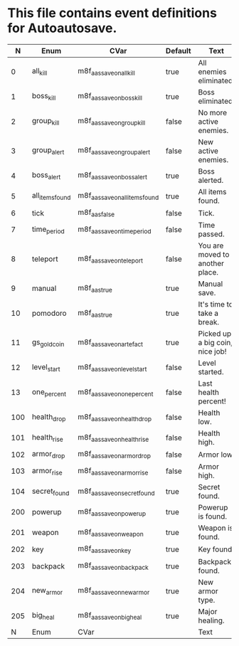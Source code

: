 * This file contains event definitions for Autoautosave.

|   N | Enum            | CVar                            | Default | Text                            |
|-----+-----------------+---------------------------------+---------+---------------------------------|
|   0 | all_kill        | m8f_aas_save_on_all_kill        | true    | All enemies eliminated.         |
|   1 | boss_kill       | m8f_aas_save_on_boss_kill       | true    | Boss eliminated.                |
|   2 | group_kill      | m8f_aas_save_on_group_kill      | false   | No more active enemies.         |
|   3 | group_alert     | m8f_aas_save_on_group_alert     | false   | New active enemies.             |
|   4 | boss_alert      | m8f_aas_save_on_boss_alert      | true    | Boss alerted.                   |
|   5 | all_items_found | m8f_aas_save_on_all_items_found | true    | All items found.                |
|   6 | tick            | m8f_aas_false                   | false   | Tick.                           |
|   7 | time_period     | m8f_aas_save_on_time_period     | false   | Time passed.                    |
|   8 | teleport        | m8f_aas_save_on_teleport        | false   | You are moved to another place. |
|   9 | manual          | m8f_aas_true                    | true    | Manual save.                    |
|  10 | pomodoro        | m8f_aas_true                    | true    | It's time to take a break.      |
|  11 | gs_gold_coin    | m8f_aas_save_on_artefact        | true    | Picked up a big coin, nice job! |
|  12 | level_start     | m8f_aas_save_on_level_start     | false   | Level started.                  |
|  13 | one_percent     | m8f_aas_save_on_one_percent     | false   | Last health percent!            |
|-----+-----------------+---------------------------------+---------+---------------------------------|
| 100 | health_drop     | m8f_aas_save_on_health_drop     | false   | Health low.                     |
| 101 | health_rise     | m8f_aas_save_on_health_rise     | false   | Health high.                    |
| 102 | armor_drop      | m8f_aas_save_on_armor_drop      | false   | Armor low.                      |
| 103 | armor_rise      | m8f_aas_save_on_armor_rise      | false   | Armor high.                     |
| 104 | secret_found    | m8f_aas_save_on_secret_found    | true    | Secret found.                   |
|-----+-----------------+---------------------------------+---------+---------------------------------|
| 200 | powerup         | m8f_aas_save_on_powerup         | true    | Powerup is found.               |
| 201 | weapon          | m8f_aas_save_on_weapon          | true    | Weapon is found.                |
| 202 | key             | m8f_aas_save_on_key             | true    | Key found.                      |
| 203 | backpack        | m8f_aas_save_on_backpack        | true    | Backpack found.                 |
| 204 | new_armor       | m8f_aas_save_on_new_armor       | true    | New armor type.                 |
| 205 | big_heal        | m8f_aas_save_on_big_heal        | true    | Major healing.                  |
|-----+-----------------+---------------------------------+---------+---------------------------------|
|   N | Enum            | CVar                            |         | Text                            |
